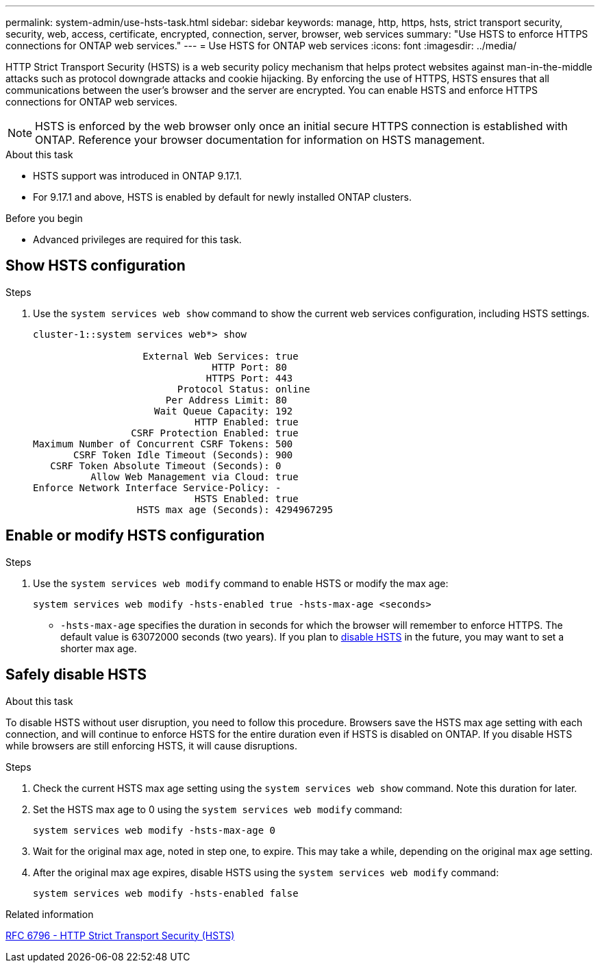 ---
permalink: system-admin/use-hsts-task.html
sidebar: sidebar
keywords: manage, http, https, hsts, strict transport security, security, web, access, certificate, encrypted, connection, server, browser, web services
summary: "Use HSTS to enforce HTTPS connections for ONTAP web services."
---
= Use HSTS for ONTAP web services
:icons: font
:imagesdir: ../media/

[.lead]
HTTP Strict Transport Security (HSTS) is a web security policy mechanism that helps protect websites against man-in-the-middle attacks such as protocol downgrade attacks and cookie hijacking. By enforcing the use of HTTPS, HSTS ensures that all communications between the user's browser and the server are encrypted. You can enable HSTS and enforce HTTPS connections for ONTAP web services.

NOTE: HSTS is enforced by the web browser only once an initial secure HTTPS connection is established with ONTAP. Reference your browser documentation for information on HSTS management.

.About this task
* HSTS support was introduced in ONTAP 9.17.1.
* For 9.17.1 and above, HSTS is enabled by default for newly installed ONTAP clusters.
//* HSTS is supported for all ONTAP web services.

.Before you begin
* Advanced privileges are required for this task.

== Show HSTS configuration

.Steps
. Use the `system services web show` command to show the current web services configuration, including HSTS settings.
+
----
cluster-1::system services web*> show

                   External Web Services: true
                               HTTP Port: 80
                              HTTPS Port: 443
                         Protocol Status: online
                       Per Address Limit: 80
                     Wait Queue Capacity: 192
                            HTTP Enabled: true
                 CSRF Protection Enabled: true
Maximum Number of Concurrent CSRF Tokens: 500
       CSRF Token Idle Timeout (Seconds): 900
   CSRF Token Absolute Timeout (Seconds): 0
          Allow Web Management via Cloud: true
Enforce Network Interface Service-Policy: -
                            HSTS Enabled: true
                  HSTS max age (Seconds): 4294967295
----

== Enable or modify HSTS configuration

.Steps
. Use the `system services web modify` command to enable HSTS or modify the max age:
+
[source,cli]
----
system services web modify -hsts-enabled true -hsts-max-age <seconds>
----
* `-hsts-max-age` specifies the duration in seconds for which the browser will remember to enforce HTTPS. The default value is 63072000 seconds (two years). If you plan to <<Safely disable HSTS,disable HSTS>> in the future, you may want to set a shorter max age.

== Safely disable HSTS

.About this task
To disable HSTS without user disruption, you need to follow this procedure. Browsers save the HSTS max age setting with each connection, and will continue to enforce HSTS for the entire duration even if HSTS is disabled on ONTAP. If you disable HSTS while browsers are still enforcing HSTS, it will cause disruptions.

.Steps 
. Check the current HSTS max age setting using the `system services web show` command. Note this duration for later.
. Set the HSTS max age to 0 using the `system services web modify` command:
+
[source,cli]
----
system services web modify -hsts-max-age 0
----
. Wait for the original max age, noted in step one, to expire. This may take a while, depending on the original max age setting.
. After the original max age expires, disable HSTS using the `system services web modify` command:
+
[source,cli]
----
system services web modify -hsts-enabled false
----

.Related information
link:https://datatracker.ietf.org/doc/html/rfc6797[RFC 6796 - HTTP Strict Transport Security (HSTS)^]

//4-15-25 ONTAPDOC-2930